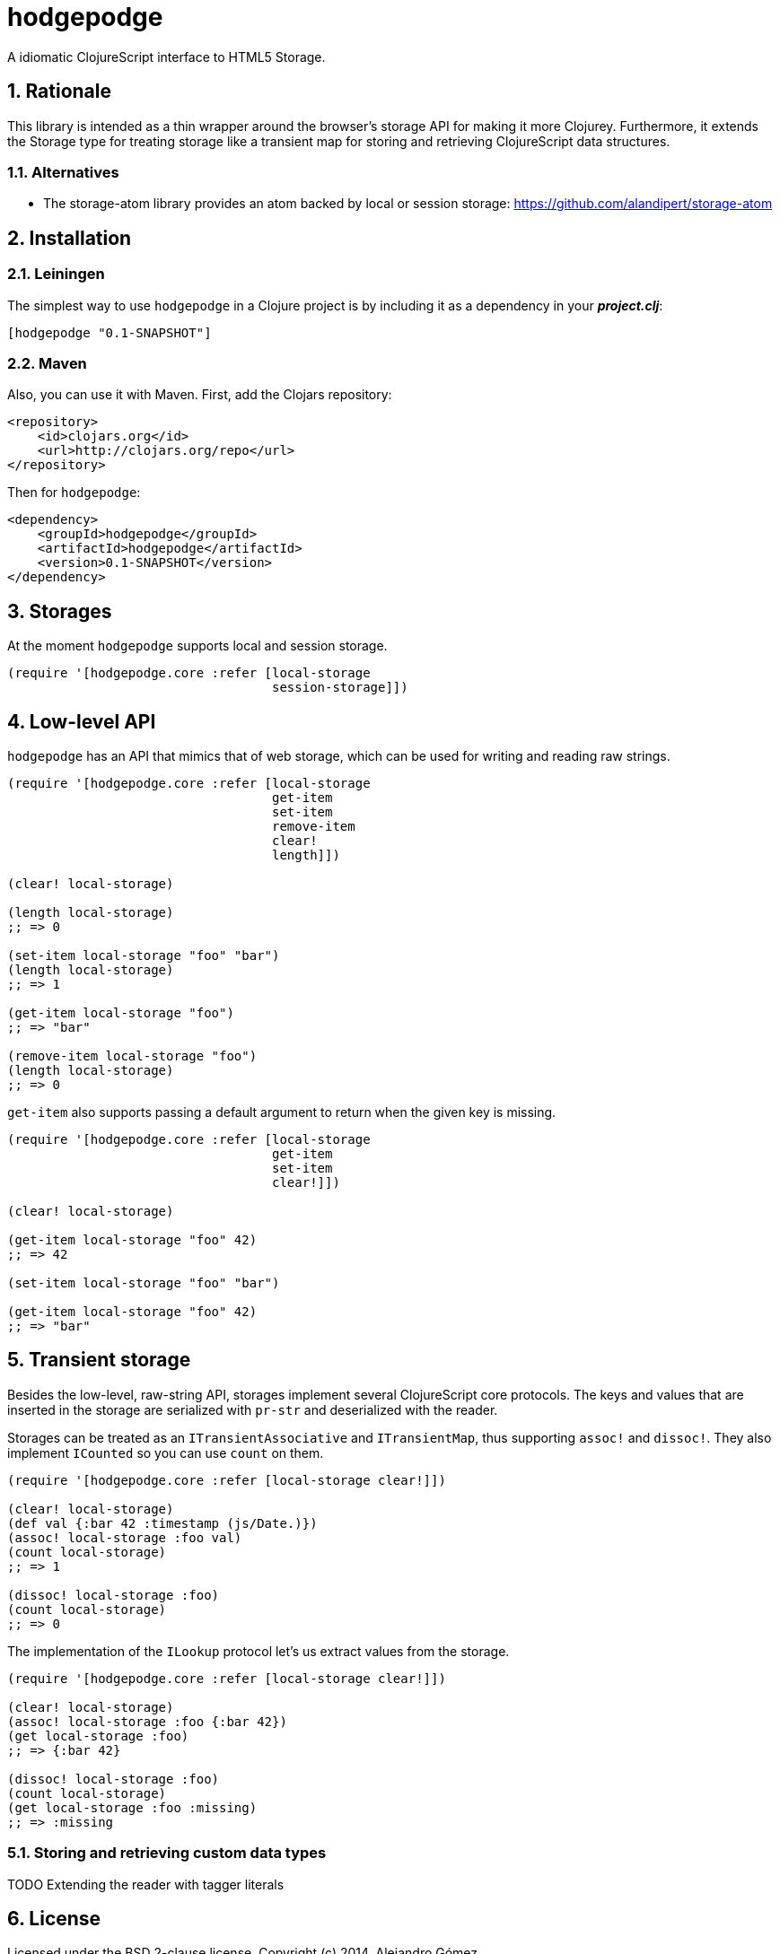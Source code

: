 hodgepodge
==========

:Author: Alejandro Gómez
:toc: left
:numbered:
:source-highlighter: pygments
:pygments-style: friendly

A idiomatic ClojureScript interface to HTML5 Storage.

Rationale
---------

This library is intended as a thin wrapper around the browser's storage API for making
it more Clojurey. Furthermore, it extends the Storage type for treating storage like
a transient map for storing and retrieving ClojureScript data structures.

Alternatives
~~~~~~~~~~~~

- The storage-atom library provides an atom backed by local or session storage: https://github.com/alandipert/storage-atom

Installation
------------

Leiningen
~~~~~~~~~

The simplest way to use +hodgepodge+ in a Clojure project is by including
it as a dependency in your *_project.clj_*:

[source,clojure]
----
[hodgepodge "0.1-SNAPSHOT"]
----


Maven
~~~~~

Also, you can use it with Maven. First, add the Clojars repository:

[source,xml]
----
<repository>
    <id>clojars.org</id>
    <url>http://clojars.org/repo</url>
</repository>
----

Then for +hodgepodge+:

[source,xml]
----
<dependency>
    <groupId>hodgepodge</groupId>
    <artifactId>hodgepodge</artifactId>
    <version>0.1-SNAPSHOT</version>
</dependency>
----

Storages
--------

At the moment +hodgepodge+ supports local and session storage.

[source,Clojure]
----
(require '[hodgepodge.core :refer [local-storage
                                   session-storage]])
----

Low-level API
-------------

+hodgepodge+ has an API that mimics that of web storage, which can be used for writing and reading raw strings.

[source,Clojure]
----
(require '[hodgepodge.core :refer [local-storage
                                   get-item
                                   set-item
                                   remove-item
                                   clear!
                                   length]])

(clear! local-storage)

(length local-storage)
;; => 0

(set-item local-storage "foo" "bar")
(length local-storage)
;; => 1

(get-item local-storage "foo")
;; => "bar"

(remove-item local-storage "foo")
(length local-storage)
;; => 0
----

+get-item+ also supports passing a default argument to return when the given key is missing.

[source,Clojure]
----
(require '[hodgepodge.core :refer [local-storage
                                   get-item
                                   set-item
                                   clear!]])

(clear! local-storage)

(get-item local-storage "foo" 42)
;; => 42

(set-item local-storage "foo" "bar")

(get-item local-storage "foo" 42)
;; => "bar"
----


Transient storage
-----------------

Besides the low-level, raw-string API, storages implement several ClojureScript core protocols. The keys and values
that are inserted in the storage are serialized with +pr-str+ and deserialized with the reader.

Storages can be treated as an +ITransientAssociative+ and +ITransientMap+, thus supporting +assoc!+ and +dissoc!+. They
also implement +ICounted+ so you can use +count+ on them.

[source,Clojure]
----
(require '[hodgepodge.core :refer [local-storage clear!]])

(clear! local-storage)
(def val {:bar 42 :timestamp (js/Date.)})
(assoc! local-storage :foo val)
(count local-storage)
;; => 1

(dissoc! local-storage :foo)
(count local-storage)
;; => 0
----

The implementation of the +ILookup+ protocol let's us extract values from the storage.

[source,Clojure]
----
(require '[hodgepodge.core :refer [local-storage clear!]])

(clear! local-storage)
(assoc! local-storage :foo {:bar 42})
(get local-storage :foo)
;; => {:bar 42}

(dissoc! local-storage :foo)
(count local-storage)
(get local-storage :foo :missing)
;; => :missing
----

Storing and retrieving custom data types
~~~~~~~~~~~~~~~~~~~~~~~~~~~~~~~~~~~~~~~~

TODO Extending the reader with tagger literals

License
-------

Licensed under the BSD 2-clause license. Copyright (c) 2014, Alejandro Gómez.
